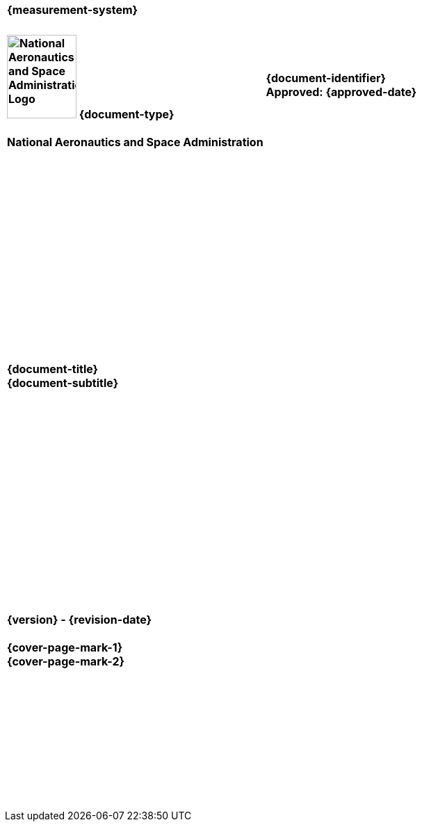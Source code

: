 [align=right,float=right,cols="^s", width=45%]
|===
|+++<br>+++{measurement-system}+++<br><br>+++
|===

[cols="55s,^.^45s"]
|======
|image:document_basecamp/images/meatball.png[National Aeronautics and Space Administration Logo,height=120,width=100] [big]#{document-type}#+++<br><br>+++National Aeronautics and Space Administration
|[big]#{document-identifier}#+++<br>
+++[big]#Approved: {approved-date}#+++<br><br>+++
ifdef::superseding-document[]
Superseding: {superseding-document} {superseding-document-revision}
endif::superseding-document[]
|======

[cols="^.^1s",width="100%"]
|===
|+++<br><br><br><br><br><br><br><br><br><br><br><br><br><br><br>+++[big]#{document-title}#+++<br>+++[big]#{document-subtitle}#+++<br><br><br><br><br><br><br><br><br><br><br><br><br><br><br><br><br>+++[big]#{version} - {revision-date}#+++<br><br>+++[big]#{cover-page-mark-1}#+++<br>+++[big]#{cover-page-mark-2}#+++<br><br><br><br><br><br><br><br><br><br><br>+++
|===